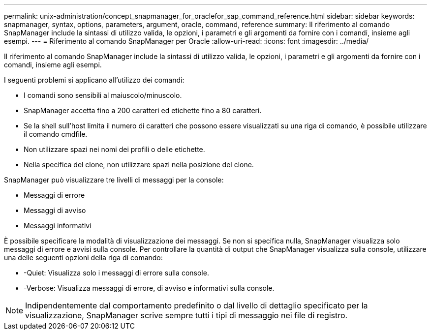 ---
permalink: unix-administration/concept_snapmanager_for_oraclefor_sap_command_reference.html 
sidebar: sidebar 
keywords: snapmanager, syntax, options, parameters, argument, oracle, command, reference 
summary: Il riferimento al comando SnapManager include la sintassi di utilizzo valida, le opzioni, i parametri e gli argomenti da fornire con i comandi, insieme agli esempi. 
---
= Riferimento al comando SnapManager per Oracle
:allow-uri-read: 
:icons: font
:imagesdir: ../media/


[role="lead"]
Il riferimento al comando SnapManager include la sintassi di utilizzo valida, le opzioni, i parametri e gli argomenti da fornire con i comandi, insieme agli esempi.

I seguenti problemi si applicano all'utilizzo dei comandi:

* I comandi sono sensibili al maiuscolo/minuscolo.
* SnapManager accetta fino a 200 caratteri ed etichette fino a 80 caratteri.
* Se la shell sull'host limita il numero di caratteri che possono essere visualizzati su una riga di comando, è possibile utilizzare il comando cmdfile.
* Non utilizzare spazi nei nomi dei profili o delle etichette.
* Nella specifica del clone, non utilizzare spazi nella posizione del clone.


SnapManager può visualizzare tre livelli di messaggi per la console:

* Messaggi di errore
* Messaggi di avviso
* Messaggi informativi


È possibile specificare la modalità di visualizzazione dei messaggi. Se non si specifica nulla, SnapManager visualizza solo messaggi di errore e avvisi sulla console. Per controllare la quantità di output che SnapManager visualizza sulla console, utilizzare una delle seguenti opzioni della riga di comando:

* -Quiet: Visualizza solo i messaggi di errore sulla console.
* -Verbose: Visualizza messaggi di errore, di avviso e informativi sulla console.



NOTE: Indipendentemente dal comportamento predefinito o dal livello di dettaglio specificato per la visualizzazione, SnapManager scrive sempre tutti i tipi di messaggio nei file di registro.

